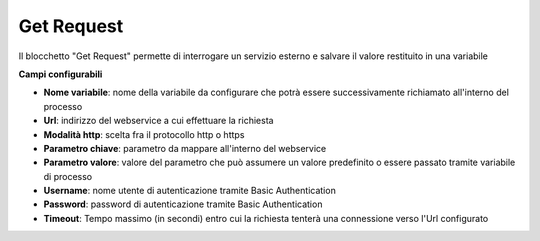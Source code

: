 Get Request
======================

Il blocchetto \"Get Request\" permette di interrogare un servizio esterno e salvare il valore restituito in una variabile

.. image:: /images/TVOX/GuidaIntroduttivaTVox/ConfiguraPBX/BPM/BLOCCHETTI/getrequest.png

    
.. image:: /images/TVOX/GuidaIntroduttivaTVox/ConfiguraPBX/BPM/BLOCCHETTI/getrequest_config.png

**Campi configurabili**

- **Nome variabile**: nome della variabile da configurare che potrà essere successivamente richiamato all'interno del processo
- **Url**: indirizzo del webservice a cui effettuare la richiesta
- **Modalità http**: scelta fra il protocollo http o https 
- **Parametro chiave**: parametro da mappare all'interno del webservice
- **Parametro valore**: valore del parametro che può assumere un valore predefinito o essere passato tramite variabile di processo 
- **Username**: nome utente di autenticazione tramite Basic Authentication
- **Password**: password di autenticazione tramite Basic Authentication
- **Timeout**: Tempo massimo (in secondi) entro cui la richiesta tenterà una connessione verso l'Url configurato